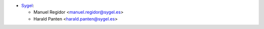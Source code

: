 * `Sygel <https://www.sygel.es>`_:

  * Manuel Regidor <manuel.regidor@sygel.es>
  * Harald Panten <harald.panten@sygel.es>
